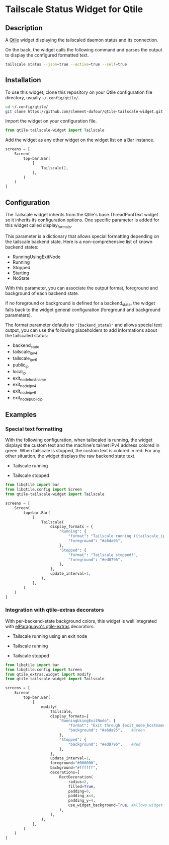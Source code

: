 * Tailscale Status Widget for Qtile
** Description
A [[https://github.com/qtile/qtile][Qtile]] widget displaying the tailscaled daemon status and its connection.

On the back, the widget calls the following command and parses the output to display the configured formatted text.

#+begin_src bash
tailscale status --json=true --active=true --self=true
#+end_src

** Installation
To use this widget, clone this repository on your Qtile configuration file directory, usually =~/.config/qtile/=.

#+begin_src bash
cd ~/.config/qtile/
git clone https://github.com/clement-dufour/qtile-tailscale-widget.git
#+end_src

Import the widget on your configuration file.

#+begin_src python
from qtile-tailscale-widget import Tailscale
#+end_src

Add the widget as any other widget on the widget list on a Bar instance.

#+begin_src python
screens = [
    Screen(
        top=bar.Bar(
            [
                Tailscale(),
            ],
        )
    )
]
#+end_src

** Configuration
The Tailscale widget inherits from the Qtile's base.ThreadPoolText widget so it inherits its configuration options. One specific parameter is added for this widget called display_formats.

This parameter is a dictionary that allows special formatting depending on the tailscale backend state. Here is a non-comprehensive list of known backend states:

+ RunningUsingExitNode
+ Running
+ Stopped
+ Starting
+ NoState

With this parameter, you can associate the output format, foreground and background of each backend state.

If no foreground or background is defined for a backend_state, the widget falls back to the widget general configuration (foreground and background parameters).

The format parameter defaults to ="{backend_state}"= and allows special text output, you can use the following placeholders to add informations about the tailscaled status:

+ backend_state
+ tailscale_ipv4
+ tailscale_ipv6
+ public_ip
+ local_ip
+ exit_node_hostname
+ exit_node_ipv4
+ exit_node_ipv6
+ exit_node_public_ip

** Examples
*** Special text formatting
With the following configuration, when tailscaled is running, the widget displays the custom text and the machine's tailnet IPv4 address colored in green. When tailscale is stopped, the custom text is colored in red. For any other situation, the widget displays the raw backend state text.

+ Tailscale running
  [[./screenshots/example01_running.png]]

+ Tailscale stopped
  [[./screenshots/example01_stopped.png]]


#+begin_src python
from libqtile import bar
from libqtile.config import Screen
from qtile-tailscale-widget import Tailscale

screens = [
    Screen(
        top=bar.Bar(
            [
                Tailscale(
                    display_formats = {
                        "Running": {
                            "format": "Tailscale running ({tailscale_ipv4})",
                            "foreground": "#a6da95",
                        },
                        "Stopped": {
                            "format": "Tailscale stopped!",
                            "foreground": "#ed8796",
                        },
                    },
                    update_interval=1,
                ),
            ],
        )
    )
]
#+end_src

*** Integration with qtile-extras decorators
With per-backend-state background colors, this widget is well integrated with [[https://github.com/elParaguayo/qtile-extras][elParaguayo's qtile-extras]] decorators.

+ Tailscale running using an exit node
  [[./screenshots/example02_exitnode.png]]

+ Tailscale running
  [[./screenshots/example02_running.png]]

+ Tailscale stopped
  [[./screenshots/example02_stopped.png]]


#+begin_src python
from libqtile import bar
from libqtile.config import Screen
from qtile_extras.widget import modify
from qtile-tailscale-widget import Tailscale

screens = [
    Screen(
        top=bar.Bar(
            [
                modify(
                    Tailscale,
                    display_formats={
                        "RunningUsingExitNode": {
                            "format": "Exit through {exit_node_hostname} ({exit_node_ipv4})",
                            "background": "#a6da95",    #Green
                        },
                        "Stopped": {
                            "background": "#ed8796",    #Red
                        },
                    },
                    update_interval=1,
                    foreground="#000000",
                    background="#ffffff",
                    decorations=[
                        RectDecoration(
                            radius=2,
                            filled=True,
                            padding=0,
                            padding_x=4,
                            padding_y=4,
                            use_widget_background=True, #Allows widget's background passthrough
                        ),
                    ],
                ),
            ],
        )
    )
]
#+end_src

